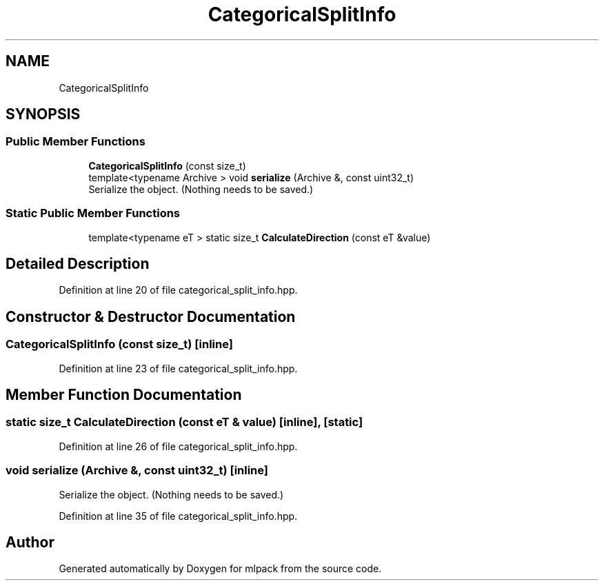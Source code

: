 .TH "CategoricalSplitInfo" 3 "Sun Aug 22 2021" "Version 3.4.2" "mlpack" \" -*- nroff -*-
.ad l
.nh
.SH NAME
CategoricalSplitInfo
.SH SYNOPSIS
.br
.PP
.SS "Public Member Functions"

.in +1c
.ti -1c
.RI "\fBCategoricalSplitInfo\fP (const size_t)"
.br
.ti -1c
.RI "template<typename Archive > void \fBserialize\fP (Archive &, const uint32_t)"
.br
.RI "Serialize the object\&. (Nothing needs to be saved\&.) "
.in -1c
.SS "Static Public Member Functions"

.in +1c
.ti -1c
.RI "template<typename eT > static size_t \fBCalculateDirection\fP (const eT &value)"
.br
.in -1c
.SH "Detailed Description"
.PP 
Definition at line 20 of file categorical_split_info\&.hpp\&.
.SH "Constructor & Destructor Documentation"
.PP 
.SS "\fBCategoricalSplitInfo\fP (const size_t)\fC [inline]\fP"

.PP
Definition at line 23 of file categorical_split_info\&.hpp\&.
.SH "Member Function Documentation"
.PP 
.SS "static size_t CalculateDirection (const eT & value)\fC [inline]\fP, \fC [static]\fP"

.PP
Definition at line 26 of file categorical_split_info\&.hpp\&.
.SS "void serialize (Archive &, const uint32_t)\fC [inline]\fP"

.PP
Serialize the object\&. (Nothing needs to be saved\&.) 
.PP
Definition at line 35 of file categorical_split_info\&.hpp\&.

.SH "Author"
.PP 
Generated automatically by Doxygen for mlpack from the source code\&.
